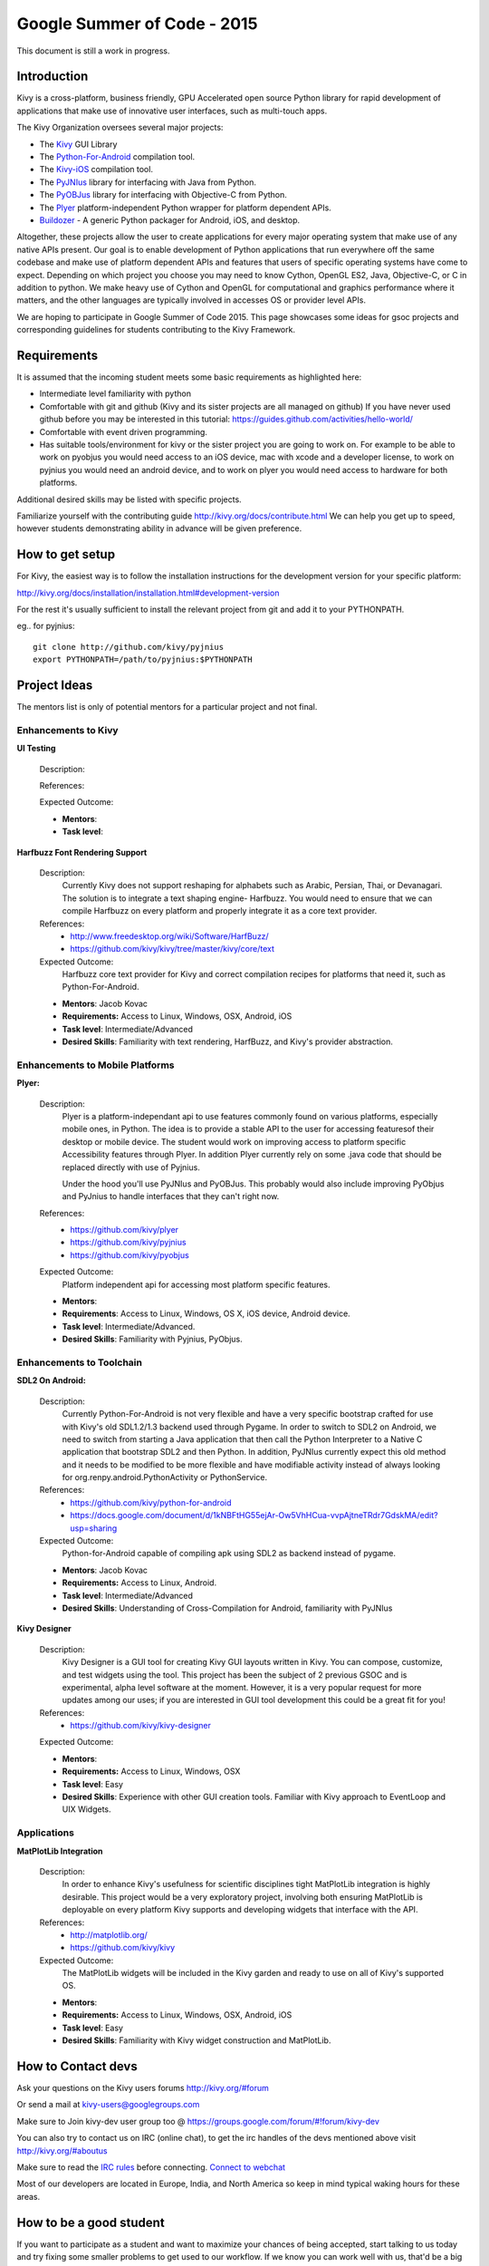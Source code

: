 Google Summer of Code - 2015
============================
This document is still a work in progress.

Introduction
------------
Kivy is a cross-platform, business friendly, GPU Accelerated open source Python library for rapid development of applications that make use of innovative user interfaces, such as multi-touch apps.

The Kivy Organization oversees several major projects:

* The `Kivy <https://github.com/kivy/kivy>`_ GUI Library
* The `Python-For-Android <https://github.com/kivy/python-for-android>`_ compilation tool.
* The `Kivy-iOS <https://github.com/kivy/kivy-ios>`_ compilation tool.
* The `PyJNIus <https://github.com/kivy/pyjnius>`_ library for interfacing with Java from Python.
* The `PyOBJus <https://github.com/kivy/pyobjus>`_ library for interfacing with Objective-C from Python.
* The `Plyer <https://github.com/kivy/plyer>`_ platform-independent Python wrapper for platform dependent APIs.
* `Buildozer <https://github.com/kivy/buildozer>`_ - A generic Python packager for Android, iOS, and desktop.

Altogether, these projects allow the user to create applications for every major operating system that make use of any native APIs present. Our goal is to enable development of Python applications that run everywhere off the same codebase and make use of platform dependent APIs and features that users of specific operating systems have come to expect. Depending on which project you choose you may need to know Cython, OpenGL ES2, Java, Objective-C, or C in addition to python. We make heavy use of Cython and OpenGL for computational and graphics performance where it matters, and the other languages are typically involved in accesses OS or provider level APIs.

We are hoping to participate in Google Summer of Code 2015. This page showcases some ideas for gsoc projects and corresponding guidelines for students contributing to the Kivy Framework.

Requirements
------------

It is assumed that the incoming student meets some basic requirements as highlighted here:

* Intermediate level familiarity with python
* Comfortable with git and github (Kivy and its sister projects are all managed on github) If you have never used github before you may be interested in this tutorial: https://guides.github.com/activities/hello-world/
* Comfortable with event driven programming.
* Has suitable tools/environment for kivy or the sister project you are going to work on. For example to be able to work on pyobjus you would need access to an iOS device, mac with xcode and a developer license, to work on pyjnius you would need an android device, and to work on plyer you would need access to hardware for both platforms.

  
Additional desired skills may be listed with specific projects.

Familiarize yourself with the contributing guide http://kivy.org/docs/contribute.html We can help you get up to speed, however students demonstrating ability in advance will be given preference.

How to get setup
----------------

For Kivy, the easiest way is to follow the installation instructions for the development version for your specific platform:

http://kivy.org/docs/installation/installation.html#development-version

For the rest it's usually sufficient to install the relevant project from git and add it to your PYTHONPATH.

eg.. for pyjnius::

    git clone http://github.com/kivy/pyjnius
    export PYTHONPATH=/path/to/pyjnius:$PYTHONPATH


Project Ideas
--------------

The mentors list is only of potential mentors for a particular project and not final.

Enhancements to Kivy
~~~~~~~~~~~~~~~~~~~~

**UI Testing**

  Description:

  References:

  Expected Outcome:

  - **Mentors**:
  - **Task level**:

**Harfbuzz Font Rendering Support**

  Description:
    Currently Kivy does not support reshaping for alphabets such as Arabic, 
    Persian, Thai, or Devanagari. The solution is to integrate a text shaping
    engine- Harfbuzz. You would need to ensure that we can compile Harfbuzz
    on every platform and properly integrate it as a core text provider.

  References:
    - http://www.freedesktop.org/wiki/Software/HarfBuzz/
    - https://github.com/kivy/kivy/tree/master/kivy/core/text

  Expected Outcome:
    Harfbuzz core text provider for Kivy and correct compilation recipes for platforms that need it, such as Python-For-Android.

  - **Mentors**: Jacob Kovac
  - **Requirements:** Access to Linux, Windows, OSX, Android, iOS
  - **Task level**: Intermediate/Advanced
  - **Desired Skills**: Familiarity with text rendering, HarfBuzz, and Kivy's provider abstraction.


Enhancements to Mobile Platforms
~~~~~~~~~~~~~~~~~~~~~~~~~~~~~~~~

**Plyer:**

  Description:
    Plyer is a platform-independant api to use features commonly found on various platforms, especially mobile ones, in Python. The idea is to provide a stable API to the user for accessing featuresof their desktop or mobile device. The student would work on improving access to platform specific Accessibility features through Plyer. In addition Plyer currently rely on some .java code that should be replaced directly with use of Pyjnius.
    
    Under the hood you'll use PyJNIus and PyOBJus. This probably would also include improving PyObjus and PyJnius to handle interfaces that they can't right now.
    
  References:
    - https://github.com/kivy/plyer
    - https://github.com/kivy/pyjnius
    - https://github.com/kivy/pyobjus
  Expected Outcome:
    Platform independent api for accessing most platform specific features.
    
  - **Mentors**: 
  - **Requirements**: Access to Linux, Windows, OS X, iOS device, Android device.
  - **Task level**: Intermediate/Advanced.
  - **Desired Skills**: Familiarity with Pyjnius, PyObjus.


Enhancements to Toolchain
~~~~~~~~~~~~~~~~~~~~~~~~~

**SDL2 On Android:**
  
  Description:
    Currently Python-For-Android is not very flexible and have a very specific bootstrap crafted for use with Kivy's old SDL1.2/1.3 backend used through Pygame. In order to switch to SDL2 on Android, we need to switch from starting a Java application that then call the Python Interpreter to a Native C application that bootstrap SDL2 and then Python. In addition, PyJNIus currently expect this old method and it needs to be modified to be more flexible and have modifiable activity instead of always looking for org.renpy.android.PythonActivity or PythonService. 

  References:
    - https://github.com/kivy/python-for-android
    - https://docs.google.com/document/d/1kNBFtHG55ejAr-Ow5VhHCua-vvpAjtneTRdr7GdskMA/edit?usp=sharing

  Expected Outcome:
    Python-for-Android capable of compiling apk using SDL2 as backend instead
    of pygame.

  - **Mentors**: Jacob Kovac
  - **Requirements:** Access to Linux, Android.
  - **Task level**: Intermediate/Advanced
  - **Desired Skills**: Understanding of Cross-Compilation for Android, familiarity with PyJNIus

**Kivy Designer**

  Description:
    Kivy Designer is a GUI tool for creating Kivy GUI layouts written in Kivy. You can compose, customize, and test widgets using the tool. This project has been the subject of 2 previous GSOC and is experimental, alpha level software at the moment. However, it is a very popular request for more updates among our uses; if you are interested in GUI tool development this could be a great fit for you!

  References:
    - https://github.com/kivy/kivy-designer

  Expected Outcome:

  - **Mentors**:
  - **Requirements:** Access to Linux, Windows, OSX
  - **Task level**: Easy
  - **Desired Skills**: Experience with other GUI creation tools. Familiar with Kivy approach to EventLoop and UIX Widgets.


Applications
~~~~~~~~~~~~

**MatPlotLib Integration**

  Description:
    In order to enhance Kivy's usefulness for scientific disciplines tight MatPlotLib integration is highly desirable. This project would be a very exploratory project, involving both ensuring MatPlotLib is deployable on every platform Kivy supports and developing widgets that interface with the API.

  References:
    - http://matplotlib.org/
    - https://github.com/kivy/kivy

  Expected Outcome:
    The MatPlotLib widgets will be included in the Kivy garden and ready to use on all of Kivy's supported OS.

  - **Mentors**:
  - **Requirements:** Access to Linux, Windows, OSX, Android, iOS
  - **Task level**: Easy
  - **Desired Skills**: Familiarity with Kivy widget construction and MatPlotLib. 

How to Contact devs
-------------------
Ask your questions on the Kivy users forums http://kivy.org/#forum

Or send a mail at kivy-users@googlegroups.com

Make sure to Join kivy-dev user group too @ https://groups.google.com/forum/#!forum/kivy-dev

You can also try to contact us on IRC (online chat), to get the irc handles of the devs mentioned above visit http://kivy.org/#aboutus

Make sure to read the `IRC rules <http://kivy.org/docs/contact.html>`_ before connecting. `Connect to webchat <http://webchat.freenode.net/?nick=kvuser_GSOC_.&channels=kivy&uio=d4>`_


Most of our developers are located in Europe, India, and North America so keep in mind typical waking hours for these areas.


How to be a good student
------------------------

If you want to participate as a student and want to maximize your chances of being accepted, start talking to us today and try fixing some smaller problems to get used to our workflow. If we know you can work well with us, that'd be a big plus.

Here's a checklist:

* Make sure to read through the website and at least skim the documentation.
* Look at the source code.
* Read our contribution guidelines.
* Pick an idea that you think is interesting from the ideas list or come up with your own idea.
* Do some research **yourself**. GSoC is not about us teaching you something and you getting paid for that. It is about you trying to achieve agreed upon goals by yourself with our support. The main driving force in this should be, obviously, yourself. Many students pop up and ask what they should do. Well, we don't know because we know neither your interests nor your skills. Show us you're serious about it and take the initiative.
* Write a draft `proposal <https://wiki.python.org/moin/SummerOfCode/ApplicationTemplate2014>`_ about what you want to do. Include what you understand the current state is (very roughly), what you would like to improve, how, etc. 
* Discuss that proposal with us in a timely manner. Get feedback.
* Be patient! Especially on IRC. We will try to get to you if we're available. If not, send an email and just wait. Most questions are already answered in the docs or somewhere else and can be found with some research. If your questions don't reflect that you've actually thought through what you're asking, it might not be well received.
  
What to expect if you are chosen
--------------------------------

* All students should join the #kivy and the #kivy-dev irc channels daily, this is how the development team communicates both internally and with the users. 
* You and your mentors will agree on two week milestones for the duration of the summer. 
* Development will occur in your fork of the master branch of Kivy, we expect you to submit at least one PR a week from your branch into a branch reserved for you in the primary repo. This will be your forum for reporting progress as well as documenting any struggles you may have encountered.
* Missing 2 weekly PR or 2 milestones will result in your failure unless there have been extenuating circumstances. If something comes up, please inform your mentors as soon as possible. If a milestone seems out of reach we will work with you to reevaluate the goals.
* Your changes will be merged into master once the project has been completed and we have thoroughly tested on every platform that is relevant!